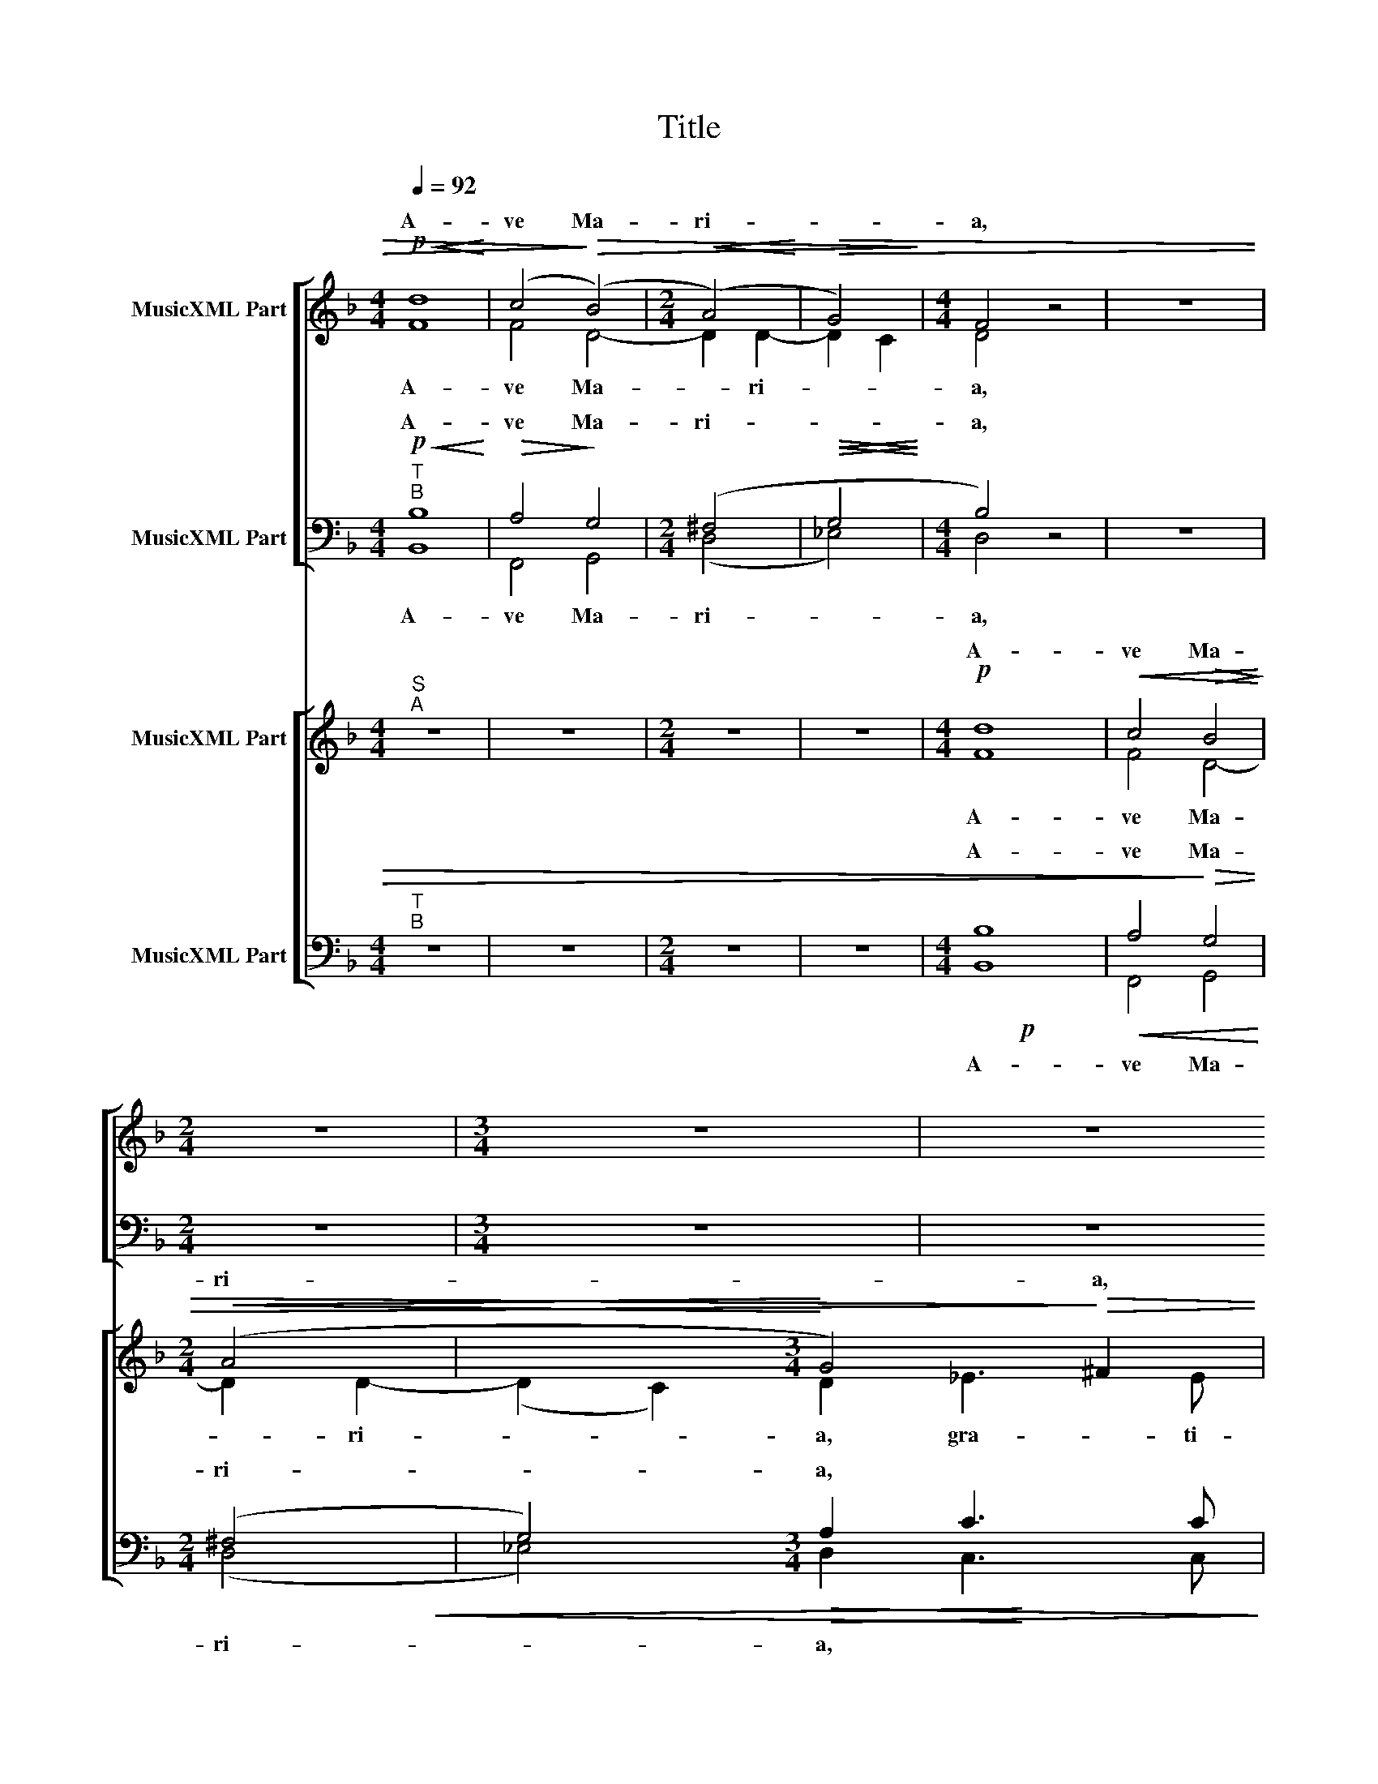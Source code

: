 X:1
T:Title
%%score [ ( 1 2 ) ( 3 4 ) ] [ ( 5 6 ) ( 7 8 9 ) ]
L:1/8
Q:1/4=92
M:4/4
K:Dmin
V:1 treble nm="MusicXML Part"
V:2 treble 
V:3 bass nm="MusicXML Part"
V:4 bass 
V:5 treble nm="MusicXML Part"
V:6 treble 
V:7 bass nm="MusicXML Part"
V:8 bass 
V:9 bass 
V:1
!p!!<(! d8!<)! | (c4!>)!!>(! (B4) |[M:2/4]!<(! (A4)!<)! |!>(! G4)!>)! |[M:4/4] F4 z4 | z8 | %6
w: A-|ve Ma-|ri-||a,||
[M:2/4] z4 |[M:3/4] z6 | z6 | z6 |!mp!!<(! A3 A!<)! B2 |!>(! A4!>)! A2 |!<(! d4 d2!<)! | %13
w: ||||gra- ti- a|ple- na,|gra- ti-|
[M:2/4] d4 |!f! _e4 |!>(! d4-!>)! |!pp! d4 |[M:3/4]!p! =B3 B B2 |!mp!!<(! (A3 G!<)!!>(! ^FG!>)! | %19
w: a|ple-|na,||||
[M:2/4]!<(! A2)!<)! A2- |[M:3/4]!>(! A2 z2!>)! z2 |[M:2/4] z4 | z4 |!mp! (((d2 d2 | c2 B2) | %25
w: ||||||
 A2) G2 | .A.A .G.G |!pp! ^F4) | z4 | z4 | z4 |!pp! z2 (A2 | .A.F .B.A) | A4 | z4 |!p! z2 B2 | %36
w: |||||||||||
 d2 c2 | B2 A2 |!<(! c2 B2!<)! | A2 B2- |!>(! B2 A2!>)! | B4 | z4 | z4 | z4 | z4 | z4 | %47
w: |||ven- tris|* tu-|i||||||
[M:4/4]!pp! =B4!<(! A4!<)! |!>(! G4!>)! F4 | z8 | z8 |!p!!p! d4!<(! A4 | (B3 c d4)!<)! |!f! d8- | %54
w: Je- sus|Chri- stus,|||Je- sus|Chri- * *|stus-|
!>(! d8-!>)! |!pp! d4 z4 |] %56
w: ||
V:2
 F8 | F4 D4- |[M:2/4] D2 D2- | D2 C2 |[M:4/4] D4 z4 | z8 |[M:2/4] z4 |[M:3/4] z6 | z6 | z6 | %10
w: A-|ve Ma-|* ri-||a,||||||
 ^F3 F G2 | E4 ^F2 | ^F3 F F2 |[M:2/4] G4 | G4 | z4 | z4 |[M:3/4] G3 G G2 | ^F3 E/D/ CD | %19
w: gra- ti- a|ple- na,|gra- ti- a|ple-|na,|||Do- mi- nus|te- * * * *|
[M:2/4] E2 ^F2- |[M:3/4] F2 z2 z2 |[M:2/4] z4 | z4 | (F2 F2 | F2 D2 | D2) D2 | FF _EE | D4 | z4 | %29
w: * cum,||||be- ne-|di- cta|tu in|mu- li- e- ri-|bus,||
 z4 | z4 | z2 ^F2 | ED GE | ^F4 | z4 | z2 F2 | F2 F2 | F2 F2 | G2 F2 | F2 D2 | F4 | F4 | z4 | z4 | %44
w: ||in|mu- li- e- ri-|bus,||et|be- ne|di- ctus|fru- ctus|ven- tris|tu-|i|||
 z4 | z4 | z4 |[M:4/4] z2 G4 ^F2 | _E4 D4 | z8 | z8 | D4 F4 | z2 G2- G2 ^F2 | G8- | G8- | G4 z4 |] %56
w: |||Je- sus|Chri- stus,|||Je- sus|Chri- * *|stus-|||
V:3
!p!"^T\nB"!<(! B,8!<)! |!>(! A,4!>)! G,4 |[M:2/4] (^F,4 |!<(!!>(! G,4!<)!!>)! |[M:4/4] B,4) z4 | %5
w: A-|ve Ma-|ri-||a,|
 z8 |[M:2/4] z4 |[M:3/4] z6 | z6 | z6 |!mp!!<(! D3 D!<)! D2- |!>(! D2 ^C2!<(! D2-!>)! | %12
w: |||||gra- ti- a|* ple- na,|
 D2!<)! A,3 A, |[M:2/4] D2 B,2 |!f! (G,3 A, | =B,4-) | B,4 |[M:3/4]!p! D3 D D2 | %18
w: * gra- ti-|a ple-|na, *||||
!mp!!<(! D2 C=B,!<)!!>(! A,D-!>)! |[M:2/4]!<(! D^C!<)!!>(! D2-!>)! |[M:3/4] D2 z2 z2 |[M:2/4] z4 | %22
w: ||||
 z4 |!mp! (B,2 B,2 | A,2 G,2 | ^F,2) z B, | CD B,C |!pp! A,4 | z4 | z4 | z4 |!pp! z2 D2 | CD DC | %33
w: |||||||||||
 D4 | z4 |!p! z2 D2- | D B,2 A, | D2 C2 |!<(! _E2!<)! D2 | C2 B,2 |!>(! C4!>)! | D4 | z4 | z4 | %44
w: |||||||||||
 z4 | z4 | z4 |[M:4/4]!pp!!<(! D4 D4!<)! |!>(! B,4!>)! B,4 | z8 | z8 | B,4 C4 | (G,4 A,4) | %53
w: |||Je- sus|Chri- stus,|||Je- sus|Chri- *|
!f! =B,8- | B,8- |!pp! B,4 z4 |] %56
w: stus-|||
V:4
 B,,8 | F,,4 G,,4 |[M:2/4] (D,4 | _E,4) |[M:4/4] D,4 z4 | z8 |[M:2/4] z4 |[M:3/4] z6 | z6 | z6 | %10
w: A-|ve Ma-|ri-||a,||||||
 D,3 D, G,2 | A,4 D,2- | D,2 z2 D,2- |[M:2/4] D,D, G,2 | _E,2 C,2 | z4 | z4 |[M:3/4] G,3 G, G,2 | %18
w: gra- ti- a|ple- na,|* gra-|* ti- a|ple- na,||||
 D,E, ^F,G, A,=B, |[M:2/4] A,2 D,2- |[M:3/4] D,2 z2 z2 |[M:2/4] z4 | z4 | (B,,2 B,,2 | F,2 G,2 | %25
w: |||||||
 D,2 G,2 | .F,.D, ._E,.C, | D,4) | z4 | z4 | z4 | z2 (D,2 | .A,.B, .G,.A,) | D,4 | z4 | z2 B,2 | %36
w: |||||||||||
 B,2 F,2 | B,,2 F,2 | C,2 D,2 | F,2 G,2 | F,4 | B,,4 | z4 | z4 | z4 | z4 | z4 |[M:4/4] G,4 D,4 | %48
w: |||||||||||Je- sus|
 _E,4 B,,4 | z8 | z8 | F,4 F,4 | D,4- D,4 | D,8- | D,8- | D,4 z4 |] %56
w: Chri- stus,|||Je- sus|Chri- *|stus-|||
V:5
"^S\nA" z8 | z8 |[M:2/4] z4 | z4 |[M:4/4]!p! d8 |!<(! c4!>(! B4!<)!!>)! |[M:2/4]!<(! (A4 | x4!<)! %7
w: ||||A-|ve Ma-|ri-|
[M:3/4] G4)!>)!!>(! ^F2 | G3 G A2 |!<(! G4!<)! ^F2- |!>(! F2 z2 z2!>)! | z6 |!p!!mp! A4 A2 | %13
w: * a,||||||
[M:2/4]!mf! B4 |!f! c4 | =B4- | B4- |[M:3/4]!pp! B2 z2 z2 | z6 |[M:2/4] z4 | %20
w: |||||||
[M:3/4]!mp!!<(! A3 A!<)! A2 |[M:2/4]!mf! dc BA/G/ |!mf! c B2 A |!>(! B4!>)! | z4 | z4 | z4 | %27
w: |||||||
!mp! (d2 d2 | c2 B2 | A2) (G2 | .A.A .G.G | ^F4) | z4 |!p! z2 (A2 | .A.B .B.A) | B4 | z4 | z4 | %38
w: |||||||||||
 z4 | z4 | z4 |!pp! z2 d2 |!<(! c2 B2!<)! | A2 G2 | A2 B2 | G2 G2- |!>(! G2 ^F2!>)! | %47
w: |||||||ven- tris|* tu-|
[M:4/4] G4 z4 | z8 | z2 B4 A2 | G4 ^F4 |!p! F4- F4 |!f! z2 D2 D2 d2 | =B8- | B8- |!pp! B4 z4 |] %56
w: i||Je- sus|Chri- stus,||Je- sus Chri-|stus-|||
V:6
 z8 | z8 |[M:2/4] z4 | z4 |[M:4/4] F8 | F4 D4- |[M:2/4] D2 D2- |[M:3/4] (D2 C2) D2 | _E3 E F2 | %9
w: ||||A-|ve Ma-|* ri-|* * a,|gra- ti- a|
 D4 D2- | D2 z2 z2 | z6 | D4 D2 |[M:2/4] D4 | C4 | D4- | D4- |[M:3/4] D2 z2 z2 | z6 |[M:2/4] z4 | %20
w: ple- na,|||gra- ti-|a|ple-|na,|||||
[M:3/4] ^F3 F F2 |[M:2/4] D_E FG | F/_E/ D/E/ F2 | F4 | z4 | z4 | z4 | A2 A2 | A2 F2 | F2 D2 | %30
w: Do- mi- nus|te- * * *||cum,||||be- ne-|di- cta|tu in|
 EF DC | D4 | z4 | z2 ^F2 | FD GF | D4 | z4 | z4 | z4 | z4 | z4 | z2 F2 | F2 D2 | D2 D2 | F2 F2 | %45
w: mu- li- e- ri-|bus,||in|mu- li- e- ri-|bus,||||||et|be- ne|di- ctus|fru- ctus|
 _E2 E2 | D4 |[M:4/4] D4 z4 | z8 | F4 F4 | D4 D4 | z4 C4 | G4 D4 | D8- | D8- | D4 z4 |] %56
w: ven- tris|tu-|i||Je- sus|Chri- stus,|Je-|sus Chri-|stus-|||
V:7
"^T\nB" x8 | x8 |[M:2/4] x4 | x4 |[M:4/4]!p! x8 |!<(! x8!<)! |[M:2/4]!<(! x4 | x4!<)! %7
[M:3/4]!>(! x6!>)! | x6 |!<(! x6!<)! | x6 | x6 |!p!!mp! x6 |[M:2/4]!mf! G,4 |!f! x4 |!>(! x4 | %16
 x4!>)! |[M:3/4]!pp! x6 | x6 |[M:2/4] x4 |[M:3/4]!mp!!<(! x6!<)! |[M:2/4] x4 | x4 |!>(! x4!>)! | %24
 x4 | x4 | x4 |!mp! x4 | x4 | x4 | x4 | x4 | x4 |!p! x4 | x4 | x4 | x4 | x4 | x4 | x4 | x4 | %41
!pp! x4 |!<(! x4!<)! | x4 | x4 | x4 |!>(! x4!>)! |[M:4/4] x8 | x8 | x8 | x8 |!p! x8 | x8 |!f! x8 | %54
!>(! x8!>)! |!pp! x8 |] %56
V:8
 z8 | z8 |[M:2/4] z4 | z4 |[M:4/4] B,8 | A,4!>)!!>(! G,4 |[M:2/4] (^F,4 |[M:3/4] G,4) A,2 | %8
w: ||||A-|ve Ma-|ri-|* a,|
 C3 C C2 | B,4!>(! A,2-!>)! | A,2 z2 z2 | z6 | A,4 A,2 |[M:2/4] x4 | G,4 | G,4- | G,4- | %17
w: |||||||||
[M:3/4] G,2 z2 z2 | z6 |[M:2/4] z4 |[M:3/4] D3 D D2 |[M:2/4] F_E DC/B,/ | A,B, C2 | D4 | z4 | z4 | %26
w: |||||||||
 z4 | ^F2 F2 | E2 D2 | C2 z D | ^C=C B,G, | A,4 | z4 | z2 D2 | CB, _EC | B,4 | z4 | z4 | z4 | z4 | %40
w: ||||||||||||||
 z4 | z2 B,2 | A,2 G,2 | ^F,2 B,2 | C2 D2 | B,2 C2 | A,4 |[M:4/4] G,4 z4 | z8 | D4 C4 | B,4 A,4 | %51
w: |||||||||Je- sus|Chri- stus,|
 D4!<(! C4 | (B,4 A,4)!<)! | G,8- | G,8- | G,4 z4 |] %56
w: Je- sus|Chri- *|stus-|||
V:9
 z8 | z8 |[M:2/4] z4 | z4 |[M:4/4] B,,8 | F,,4 G,,4 |[M:2/4] (D,4 |[M:3/4] _E,4) D,2 | C,3 C, F,2 | %9
w: ||||A-|ve Ma-|ri-|* a,||
 G,4 D,2- | D,2 z2 z2 | z6 | D,4 D,2 |[M:2/4] G,,4 | C,4 | G,,4- | G,,4 |[M:3/4] G,,2 z2 z2 | z6 | %19
w: ||||||||||
[M:2/4] z4 |[M:3/4] D,3 D, D,2 |[M:2/4] B,,C, D,_E, | F,G, F,2 | B,,4 | z4 | z4 | z4 | (D,2 D,2 | %28
w: |||||||||
 A,2 B,2 | A,2) (B,2 | .A,.F, .G,._E, | D,4) | z4 | z2 (D,2 | .F,.G, ._E,.F,) | B,,4 | z4 | z4 | %38
w: ||||||||||
 z4 | z4 | z4 | z2 B,,2 | F,,2 G,,2 | D,2 G,2 | F,2 B,,2 | _E,2 C,2 | D,4 |[M:4/4] G,,4 z4 | z8 | %49
w: |||||||||||
 B,4 F,4 | G,4 D,4 | B,,4 F,,4 | (G,,4 D,4) | G,,8- | G,,8- | G,,4 z4 |] %56
w: . sus|Chri- stus,|Je- sus|Chri- *|stus-|||

